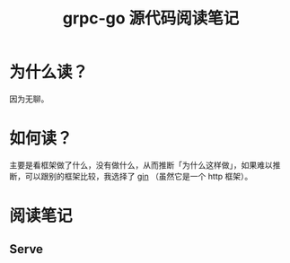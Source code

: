 #+OPTIONS: ^:nil
#+HTML_HEAD: <link rel="stylesheet" href="https://latex.now.sh/style.css">
#+TITLE: grpc-go 源代码阅读笔记
* 为什么读？

因为无聊。
* 如何读？

主要是看框架做了什么，没有做什么，从而推断「为什么这样做」，如果难以推断，可以跟别的框架比较，我选择了 [[https://github.com/gin-gonic/gin][gin]] （虽然它是一个 http 框架）。
* 阅读笔记
** Serve
